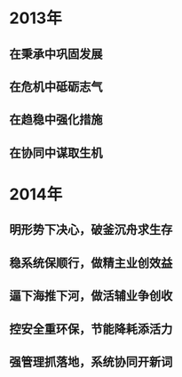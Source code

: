 * 2013年
** 在秉承中巩固发展
** 在危机中砥砺志气
** 在趋稳中强化措施
** 在协同中谋取生机
* 2014年
** 明形势下决心，破釜沉舟求生存
** 稳系统保顺行，做精主业创效益
** 逼下海推下河，做活辅业争创收
** 控安全重环保，节能降耗添活力
** 强管理抓落地，系统协同开新词
